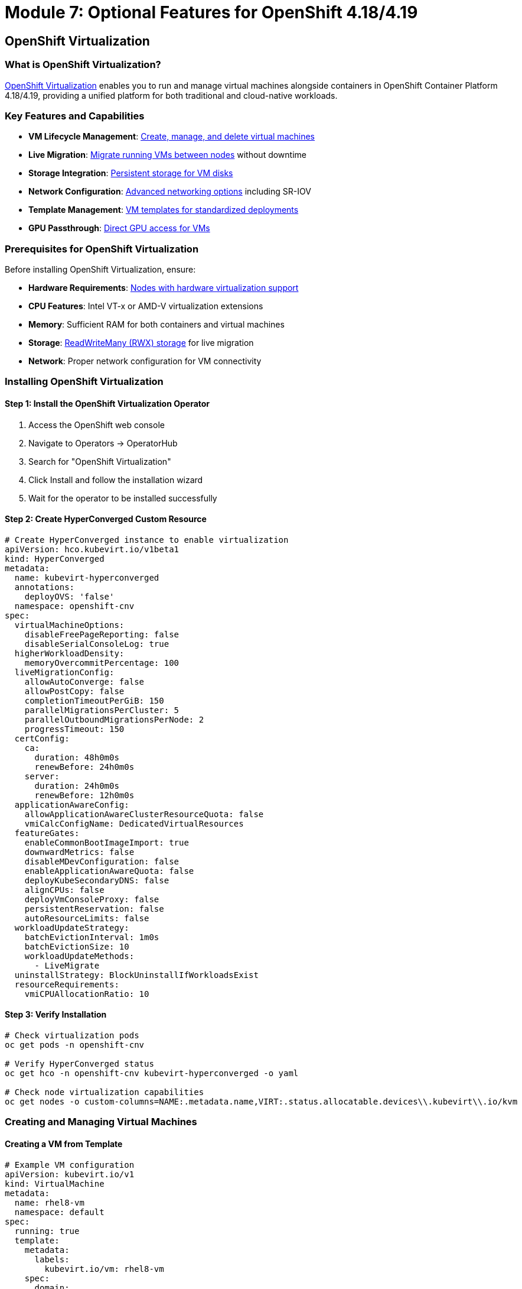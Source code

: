 = Module 7: Optional Features for OpenShift 4.18/4.19
:page-layout: module

== OpenShift Virtualization [[virtualization]]

=== What is OpenShift Virtualization?
link:https://docs.redhat.com/en/documentation/openshift_container_platform/4.18/html/virtualization/getting-started#virt-getting-started[OpenShift Virtualization] enables you to run and manage virtual machines alongside containers in OpenShift Container Platform 4.18/4.19, providing a unified platform for both traditional and cloud-native workloads.

=== Key Features and Capabilities
* *VM Lifecycle Management*: link:https://docs.redhat.com/en/documentation/openshift_container_platform/4.18/html/virtualization/virtual-machines#virt-creating-vms_virt-creating-and-managing-vms[Create, manage, and delete virtual machines]
* *Live Migration*: link:https://docs.redhat.com/en/documentation/openshift_container_platform/4.18/html/virtualization/live-migration#virt-about-live-migration_virt-live-migration[Migrate running VMs between nodes] without downtime
* *Storage Integration*: link:https://docs.redhat.com/en/documentation/openshift_container_platform/4.18/html/virtualization/virtual-machines#virt-about-storage-volumes-for-vm_virt-configuring-storage-for-vms[Persistent storage for VM disks]
* *Network Configuration*: link:https://docs.redhat.com/en/documentation/openshift_container_platform/4.18/html/virtualization/networking#virt-connecting-vm-to-default-pod-network_virt-networking[Advanced networking options] including SR-IOV
* *Template Management*: link:https://docs.redhat.com/en/documentation/openshift_container_platform/4.18/html/virtualization/virtual-machines#virt-creating-vm-template_virt-creating-and-managing-vms[VM templates for standardized deployments]
* *GPU Passthrough*: link:https://docs.redhat.com/en/documentation/openshift_container_platform/4.18/html/virtualization/virtual-machines#virt-configuring-gpu-passthrough_virt-configuring-storage-for-vms[Direct GPU access for VMs]

=== Prerequisites for OpenShift Virtualization
Before installing OpenShift Virtualization, ensure:

* *Hardware Requirements*: link:https://docs.redhat.com/en/documentation/openshift_container_platform/4.18/html/virtualization/preparing-cluster-for-virt#virt-cluster-resource-requirements_preparing-cluster-for-virt[Nodes with hardware virtualization support]
* *CPU Features*: Intel VT-x or AMD-V virtualization extensions
* *Memory*: Sufficient RAM for both containers and virtual machines
* *Storage*: link:https://docs.redhat.com/en/documentation/openshift_container_platform/4.18/html/virtualization/virtual-machines#virt-about-storage-volumes-for-vm_virt-configuring-storage-for-vms[ReadWriteMany (RWX) storage] for live migration
* *Network*: Proper network configuration for VM connectivity

=== Installing OpenShift Virtualization

==== Step 1: Install the OpenShift Virtualization Operator
1. Access the OpenShift web console
2. Navigate to Operators → OperatorHub
3. Search for "OpenShift Virtualization"
4. Click Install and follow the installation wizard
5. Wait for the operator to be installed successfully

==== Step 2: Create HyperConverged Custom Resource
```yaml
# Create HyperConverged instance to enable virtualization
apiVersion: hco.kubevirt.io/v1beta1
kind: HyperConverged
metadata:
  name: kubevirt-hyperconverged
  annotations:
    deployOVS: 'false'
  namespace: openshift-cnv
spec:
  virtualMachineOptions:
    disableFreePageReporting: false
    disableSerialConsoleLog: true
  higherWorkloadDensity:
    memoryOvercommitPercentage: 100
  liveMigrationConfig:
    allowAutoConverge: false
    allowPostCopy: false
    completionTimeoutPerGiB: 150
    parallelMigrationsPerCluster: 5
    parallelOutboundMigrationsPerNode: 2
    progressTimeout: 150
  certConfig:
    ca:
      duration: 48h0m0s
      renewBefore: 24h0m0s
    server:
      duration: 24h0m0s
      renewBefore: 12h0m0s
  applicationAwareConfig:
    allowApplicationAwareClusterResourceQuota: false
    vmiCalcConfigName: DedicatedVirtualResources
  featureGates:
    enableCommonBootImageImport: true
    downwardMetrics: false
    disableMDevConfiguration: false
    enableApplicationAwareQuota: false
    deployKubeSecondaryDNS: false
    alignCPUs: false
    deployVmConsoleProxy: false
    persistentReservation: false
    autoResourceLimits: false
  workloadUpdateStrategy:
    batchEvictionInterval: 1m0s
    batchEvictionSize: 10
    workloadUpdateMethods:
      - LiveMigrate
  uninstallStrategy: BlockUninstallIfWorkloadsExist
  resourceRequirements:
    vmiCPUAllocationRatio: 10
```

==== Step 3: Verify Installation
```bash
# Check virtualization pods
oc get pods -n openshift-cnv

# Verify HyperConverged status
oc get hco -n openshift-cnv kubevirt-hyperconverged -o yaml

# Check node virtualization capabilities
oc get nodes -o custom-columns=NAME:.metadata.name,VIRT:.status.allocatable.devices\\.kubevirt\\.io/kvm
```

=== Creating and Managing Virtual Machines

==== Creating a VM from Template
```yaml
# Example VM configuration
apiVersion: kubevirt.io/v1
kind: VirtualMachine
metadata:
  name: rhel8-vm
  namespace: default
spec:
  running: true
  template:
    metadata:
      labels:
        kubevirt.io/vm: rhel8-vm
    spec:
      domain:
        cpu:
          cores: 2
        memory:
          guest: 4Gi
        devices:
          disks:
          - name: rootdisk
            disk:
              bus: virtio
          - name: cloudinitdisk
            disk:
              bus: virtio
          interfaces:
          - name: default
            masquerade: {}
        machine:
          type: pc-q35-rhel8.4.0
      networks:
      - name: default
        pod: {}
      volumes:
      - name: rootdisk
        containerDisk:
          image: quay.io/containerdisks/rhel:8-latest
      - name: cloudinitdisk
        cloudInitNoCloud:
          userData: |
            #cloud-config
            user: cloud-user
            password: redhat
            chpasswd: { expire: False }
```

==== VM Management Commands
```bash
# Start a virtual machine
virtctl start rhel8-vm

# Stop a virtual machine
virtctl stop rhel8-vm

# Connect to VM console
virtctl console rhel8-vm

# SSH into VM (if configured)
virtctl ssh cloud-user@rhel8-vm
```

=== Use Cases for OpenShift Virtualization
* *Legacy Application Migration*: link:https://docs.redhat.com/en/documentation/openshift_container_platform/4.18/html/virtualization/getting-started#virt-getting-started[Migrate existing VMs to OpenShift]
* *Mixed Workload Environments*: Run VMs and containers on the same infrastructure
* *Development and Testing*: Provide isolated VM environments for development
* *Application Modernization*: Gradual migration from VMs to containers
* *Disaster Recovery*: VM-based backup and recovery solutions

=== VMware Migration with VDDK [[vddk-migration]]

For organizations migrating from VMware vSphere to OpenShift Virtualization, the VMware Virtual Disk Development Kit (VDDK) provides optimized disk transfer capabilities.

==== What is VDDK?
The link:https://docs.redhat.com/en/documentation/openshift_container_platform/4.18/html/virtualization/virtual-machines#virt-about-vddk_virt-migrating-vms-web-console[VMware Virtual Disk Development Kit (VDDK)] is a collection of C libraries, code samples, utilities, and documentation to help you create applications that access VMware virtual disk files. For OpenShift Virtualization, VDDK enables faster and more efficient migration of VMware VMs.

==== Benefits of Using VDDK
* **Faster Migration**: Direct access to VMware virtual disks
* **Reduced Network Load**: Optimized data transfer protocols
* **Better Performance**: Native VMware disk format support
* **Enterprise Migration**: Suitable for large-scale VM migrations

==== Prerequisites for VDDK Migration
Before setting up VDDK, ensure you have:

* Access to an OpenShift internal image registry or secure external registry
* VMware vSphere environment with appropriate VDDK version
* Migration Toolkit for Virtualization (MTV) installed
* Sufficient storage for VM migration

==== Creating and Using a VDDK Image

===== Step 1: Download and Prepare VDDK
```bash
# Create and navigate to a temporary directory
mkdir /tmp/vddk-setup && cd /tmp/vddk-setup

# Download VDDK from VMware
# Navigate to: https://code.vmware.com/web/sdk
# Under Compute Virtualization, click Virtual Disk Development Kit (VDDK)
# Select VDDK version matching your vSphere version (e.g., VDDK 7.0 for vSphere 7.0)
# Download and save the VDDK archive

# Extract the VDDK archive
tar -xzf VMware-vix-disklib-<version>.x86_64.tar.gz
```

===== Step 2: Build VDDK Container Image
```bash
# Create Dockerfile for VDDK image
cat > Dockerfile <<EOF
FROM registry.access.redhat.com/ubi8/ubi-minimal
USER 1001
COPY vmware-vix-disklib-distrib /vmware-vix-disklib-distrib
RUN mkdir -p /opt
ENTRYPOINT ["cp", "-r", "/vmware-vix-disklib-distrib", "/opt"]
EOF

# Create new project for the VDDK image
oc new-project vddk

# Create new image stream for the image
oc new-build . --name vddk

# Start the build
oc start-build vddk --from-dir .
```

===== Step 3: Verify and Configure VDDK Image
```bash
# Verify the build completed successfully
oc get build
# Expected output:
# NAME     TYPE     FROM     STATUS     STARTED          DURATION
# vddk-1   Docker   Binary   Complete   5 minutes ago    45s

# Ensure image is accessible to migration namespace
# Replace openshift-mtv with your migration namespace if different
oc policy add-role-to-user system:image-puller \
  system:serviceaccount:openshift-mtv:default --namespace vddk

# Edit the v2v-vmware ConfigMap in the openshift-cnv project
oc edit configmap v2v-vmware -n openshift-cnv
```

===== Step 4: Update Migration Configuration
Add the VDDK image to the v2v-vmware ConfigMap:

```yaml
# Add this to the data stanza of the v2v-vmware ConfigMap
apiVersion: v1
kind: ConfigMap
metadata:
  name: v2v-vmware
  namespace: openshift-cnv
data:
  vddk-init-image: image-registry.openshift-image-registry.svc:5000/vddk/vddk
  # ... other configuration parameters
```

===== Step 5: Verify VDDK Configuration
```bash
# Verify the ConfigMap has been updated
oc get configmap v2v-vmware -n openshift-cnv -o yaml

# Check that the vddk-init-image parameter is present
oc get configmap v2v-vmware -n openshift-cnv -o jsonpath='{.data.vddk-init-image}'

# Restart migration pods to pick up the new configuration
oc delete pods -l app=migration-controller -n openshift-mtv
```

==== Using VDDK for VM Migration
Once VDDK is configured, your VMware to OpenShift migrations will automatically use the optimized VDDK libraries:

```bash
# Create a migration plan that will use VDDK
# This is typically done through the Migration Toolkit for Virtualization UI
# The migration will automatically detect and use the VDDK image

# Monitor migration progress
oc get migration -n openshift-mtv

# Check migration logs for VDDK usage
oc logs -l app=migration-controller -n openshift-mtv | grep -i vddk
```

**✅ Verification Checkpoint**: Confirm VDDK is properly configured and being used for VMware migrations.

=== Advanced Virtualization Features

==== Live Migration Configuration
Configure live migration for high availability:

```yaml
# Configure live migration policy
apiVersion: kubevirt.io/v1
kind: KubeVirt
metadata:
  name: kubevirt
  namespace: openshift-cnv
spec:
  configuration:
    migrations:
      allowAutoConverge: true
      allowPostCopy: true
      completionTimeoutPerGiB: 800
      parallelMigrationsPerCluster: 5
      parallelOutboundMigrationsPerNode: 2
      progressTimeout: 150
```

==== GPU Passthrough Configuration
Enable GPU passthrough for VMs:

```bash
# Label nodes with GPU resources
oc label node worker-gpu-1 nvidia.com/gpu.present=true

# Configure GPU passthrough
oc patch hco kubevirt-hyperconverged -n openshift-cnv --type=merge --patch='
{
  "spec": {
    "permittedHostDevices": {
      "pciHostDevices": [
        {
          "pciDeviceSelector": "10DE:1EB8",
          "resourceName": "nvidia.com/TU104GL_Tesla_T4"
        }
      ]
    }
  }
}'
```

==== VM Migration from VMware
For migrating VMs from VMware vSphere, use the link:https://docs.redhat.com/en/documentation/migration_toolkit_for_virtualization/2.6/html/installing_and_using_the_migration_toolkit_for_virtualization/index[Migration Toolkit for Virtualization]:

```bash
# Install Migration Toolkit for Virtualization
oc apply -f - <<EOF
apiVersion: operators.coreos.com/v1alpha1
kind: Subscription
metadata:
  name: mtv-operator
  namespace: openshift-mtv
spec:
  channel: release-v2.6
  name: mtv-operator
  source: redhat-operators
  sourceNamespace: openshift-marketplace
EOF
```

==== Creating VM Templates
```yaml
# Example VM template
apiVersion: template.openshift.io/v1
kind: Template
metadata:
  name: rhel8-server-template
  namespace: openshift
objects:
- apiVersion: kubevirt.io/v1
  kind: VirtualMachine
  metadata:
    name: ${NAME}
  spec:
    running: false
    template:
      metadata:
        labels:
          kubevirt.io/vm: ${NAME}
      spec:
        domain:
          cpu:
            cores: ${{CPU_CORES}}
          memory:
            guest: ${MEMORY}
          devices:
            disks:
            - name: rootdisk
              disk:
                bus: virtio
            interfaces:
            - name: default
              masquerade: {}
        networks:
        - name: default
          pod: {}
        volumes:
        - name: rootdisk
          containerDisk:
            image: ${DISK_IMAGE}
parameters:
- name: NAME
  description: VM name
  required: true
- name: CPU_CORES
  description: Number of CPU cores
  value: "2"
- name: MEMORY
  description: Memory size
  value: "4Gi"
- name: DISK_IMAGE
  description: Container disk image
  value: "quay.io/containerdisks/rhel:8-latest"
```

== OpenShift AI (Red Hat OpenShift AI) [[ai]]

=== What is OpenShift AI?
link:https://docs.redhat.com/en/documentation/red_hat_openshift_ai_self-managed/2.14/html/introduction_to_red_hat_openshift_ai/index[Red Hat OpenShift AI] provides a comprehensive platform for developing, training, serving, and monitoring AI/ML models on OpenShift Container Platform 4.18/4.19.

=== Key Features and Capabilities
* *Model Development*: link:https://docs.redhat.com/en/documentation/red_hat_openshift_ai_self-managed/2.14/html/working_with_data_science_projects/index[Jupyter notebooks and development environments]
* *Model Training*: link:https://docs.redhat.com/en/documentation/red_hat_openshift_ai_self-managed/2.14/html/working_with_data_science_pipelines/index[Distributed training with Kubeflow Pipelines]
* *Model Serving*: link:https://docs.redhat.com/en/documentation/red_hat_openshift_ai_self-managed/2.14/html/serving_models/index[High-performance model inference serving]
* *MLOps Integration*: link:https://docs.redhat.com/en/documentation/red_hat_openshift_ai_self-managed/2.14/html/working_with_data_science_pipelines/index[End-to-end ML pipeline automation]
* *GPU Support*: link:https://docs.redhat.com/en/documentation/red_hat_openshift_ai_self-managed/2.14/html/installing_and_uninstalling_openshift_ai_self-managed/enabling-gpu-support_install[NVIDIA GPU acceleration for training and inference]
* *Distributed Training*: Support for multi-node, multi-GPU training workloads

=== Prerequisites for OpenShift AI
Before installing OpenShift AI, ensure:

* *Cluster Resources*: Sufficient CPU, memory, and storage for AI workloads
* *GPU Support*: link:https://docs.redhat.com/en/documentation/openshift_container_platform/4.18/html/specialized_hardware_and_driver_enablement/gpu-device-plugin[NVIDIA GPU Operator] for GPU acceleration
* *Storage*: High-performance storage for datasets and model artifacts
* *Network*: High-bandwidth networking for distributed training

=== Installing OpenShift AI

==== Step 1: Install Required Operators
```bash
# Install OpenShift AI Operator
oc apply -f - <<EOF
apiVersion: operators.coreos.com/v1alpha1
kind: Subscription
metadata:
  name: rhods-operator
  namespace: redhat-ods-operator
spec:
  channel: stable
  name: rhods-operator
  source: redhat-operators
  sourceNamespace: openshift-marketplace
EOF
```

==== Step 2: Create DataScienceCluster
```yaml
# Create DataScienceCluster instance
apiVersion: datasciencecluster.opendatahub.io/v1
kind: DataScienceCluster
metadata:
  name: default-dsc
spec:
  components:
    codeflare:
      managementState: Managed
    dashboard:
      managementState: Managed
    datasciencepipelines:
      managementState: Managed
    kserve:
      managementState: Managed
    modelmeshserving:
      managementState: Managed
    ray:
      managementState: Managed
    workbenches:
      managementState: Managed
```

==== Step 3: Configure GPU Support (Optional)
```bash
# Install NVIDIA GPU Operator
oc apply -f - <<EOF
apiVersion: operators.coreos.com/v1alpha1
kind: Subscription
metadata:
  name: gpu-operator-certified
  namespace: nvidia-gpu-operator
spec:
  channel: stable
  name: gpu-operator-certified
  source: certified-operators
  sourceNamespace: openshift-marketplace
EOF
```

=== AI/ML Workload Examples

==== Creating a Data Science Project
```yaml
# Create a data science project
apiVersion: v1
kind: Namespace
metadata:
  name: ml-project
  labels:
    opendatahub.io/dashboard: "true"
  annotations:
    openshift.io/description: "Machine Learning Project"
    openshift.io/display-name: "ML Project"
```

==== Jupyter Notebook Deployment
```yaml
# Deploy Jupyter notebook server
apiVersion: kubeflow.org/v1
kind: Notebook
metadata:
  name: ml-notebook
  namespace: ml-project
spec:
  template:
    spec:
      containers:
      - name: ml-notebook
        image: quay.io/opendatahub/workbench-images:jupyter-datascience-c9s-py311_2023c_latest
        resources:
          requests:
            cpu: "1"
            memory: "4Gi"
            nvidia.com/gpu: "1"
          limits:
            cpu: "2"
            memory: "8Gi"
            nvidia.com/gpu: "1"
        volumeMounts:
        - name: workspace
          mountPath: /opt/app-root/src
      volumes:
      - name: workspace
        persistentVolumeClaim:
          claimName: ml-workspace-pvc
```

==== Model Serving with KServe
```yaml
# Deploy a model using KServe
apiVersion: serving.kserve.io/v1beta1
kind: InferenceService
metadata:
  name: sklearn-iris
  namespace: ml-project
spec:
  predictor:
    sklearn:
      storageUri: "gs://kfserving-examples/models/sklearn/1.0/model"
      resources:
        requests:
          cpu: "100m"
          memory: "256Mi"
        limits:
          cpu: "1"
          memory: "1Gi"
```

=== Use Cases for OpenShift AI
* *Machine Learning Workflows*: End-to-end ML pipeline development and deployment
* *Deep Learning Applications*: GPU-accelerated training for neural networks
* *Model Deployment*: Scalable model serving and inference
* *AI Infrastructure*: Centralized platform for AI/ML teams
* *Research and Development*: Collaborative AI research environments
* *Edge AI*: Deploy AI models at edge locations

== Additional Optional Features [[additional]]

=== OpenShift Serverless (Knative)
link:https://docs.redhat.com/en/documentation/openshift_container_platform/4.18/html/serverless/about-serverless[OpenShift Serverless] provides serverless computing capabilities:

* *Knative Serving*: Auto-scaling serverless applications
* *Knative Eventing*: Event-driven architectures
* *Function-as-a-Service*: Serverless function deployment

=== OpenShift Service Mesh (Istio)
link:https://docs.redhat.com/en/documentation/openshift_container_platform/4.18/html/service_mesh/service-mesh-2-x[OpenShift Service Mesh] provides advanced traffic management:

* *Traffic Management*: Advanced routing and load balancing
* *Security*: mTLS and security policies
* *Observability*: Distributed tracing and metrics

=== OpenShift GitOps (ArgoCD)
link:https://docs.redhat.com/en/documentation/openshift_container_platform/4.18/html/cicd/gitops[OpenShift GitOps] enables GitOps-based deployments:

* *Declarative Configuration*: Git-based configuration management
* *Automated Deployments*: Continuous deployment from Git repositories
* *Multi-Cluster Management*: Manage multiple clusters from a single interface

=== OpenShift Pipelines (Tekton)
link:https://docs.redhat.com/en/documentation/openshift_container_platform/4.18/html/cicd/pipelines[OpenShift Pipelines] provides cloud-native CI/CD:

* *Cloud-Native Pipelines*: Kubernetes-native CI/CD pipelines
* *Reusable Tasks*: Modular pipeline components
* *Integration*: Integration with Git, registries, and deployment targets

== Best Practices for Optional Features [[best-practices]]

=== Resource Management
* *Resource Allocation*: Plan CPU, memory, and storage requirements for optional features
* *Node Placement*: Use node selectors and affinity rules for optimal placement
* *Resource Limits*: Set appropriate resource limits and requests
* *Monitoring*: Implement comprehensive monitoring for all optional features

=== Performance Optimization
* *GPU Utilization*: Optimize GPU usage for AI/ML and virtualization workloads
* *Storage Performance*: Use high-performance storage for data-intensive workloads
* *Network Optimization*: Configure SR-IOV and high-speed networking for performance-critical applications
* *Scaling Strategies*: Implement appropriate scaling strategies for different workload types

=== Security Considerations
* *Network Policies*: Implement network policies for workload isolation
* *RBAC*: Configure role-based access control for optional features
* *Image Security*: Use trusted container images and implement image scanning
* *Compliance*: Ensure compliance with organizational security policies

=== Monitoring and Observability
* *Metrics Collection*: Configure comprehensive metrics collection
* *Logging*: Implement centralized logging for all optional features
* *Alerting*: Set up appropriate alerts for critical issues
* *Dashboards*: Create monitoring dashboards for operational visibility

=== Backup and Recovery
* *Data Protection*: Implement backup strategies for persistent data
* *Configuration Backup*: Back up configuration and custom resources
* *Disaster Recovery*: Plan for disaster recovery scenarios
* *Testing*: Regularly test backup and recovery procedures

== Documentation References
For detailed information about optional features, refer to:

=== OpenShift Virtualization Resources
* link:https://docs.redhat.com/en/documentation/openshift_container_platform/4.18/html/virtualization/getting-started[Getting started with OpenShift Virtualization - OpenShift 4.18]
* link:https://redhatquickcourses.github.io/architect-the-ocpvirt/Red%20Hat%20OpenShift%20Virtualization%20-%20Architect%20the%20OpenShift%20Virtualization/1/index.html[Red Hat OpenShift Virtualization - Architect the OpenShift Virtualization Quick Course]

=== OpenShift AI and Additional Features
* link:https://docs.redhat.com/en/documentation/red_hat_openshift_ai_self-managed/2.14/html/introduction_to_red_hat_openshift_ai/index[Introduction to Red Hat OpenShift AI]
* link:https://docs.redhat.com/en/documentation/openshift_container_platform/4.18/html/serverless/about-serverless[About OpenShift Serverless - OpenShift 4.18]
* link:https://docs.redhat.com/en/documentation/openshift_container_platform/4.18/html/service_mesh/service-mesh-2-x[Service Mesh 2.x - OpenShift 4.18]
* link:https://docs.redhat.com/en/documentation/openshift_container_platform/4.18/html/cicd/gitops[GitOps - OpenShift 4.18]

== Workshop Conclusion [[conclusion]]

Congratulations! You've completed the OpenShift 4.18/4.19 Bare Metal Deployment Workshop. You now have comprehensive knowledge to:

=== Core Competencies Achieved
* *Deploy OpenShift 4.18/4.19* on bare metal infrastructure using multiple installation methods
* *Configure Advanced Networking* with OVN-Kubernetes, Nmstate, and SR-IOV
* *Implement Storage Solutions* with OpenShift Data Foundation and Local Storage Operator
* *Manage Cluster Operations* including monitoring, logging, and maintenance
* *Deploy Optional Features* such as OpenShift Virtualization and OpenShift AI

=== Next Steps and Continued Learning
* *Production Deployment*: Apply the knowledge to deploy production OpenShift clusters
* *Advanced Features*: Explore additional OpenShift capabilities and operators
* *Certification*: Consider pursuing Red Hat OpenShift certifications
* *Community Engagement*: Participate in OpenShift community forums and events

=== Additional Resources
For continued learning and support, refer to these authoritative resources:

* link:https://docs.redhat.com/en/documentation/openshift_container_platform/4.18/[OpenShift Container Platform 4.18 Documentation]
* link:https://docs.redhat.com/en/documentation/openshift_container_platform/4.19/[OpenShift Container Platform 4.19 Documentation]
* link:https://docs.redhat.com/en/documentation/red_hat_openshift_data_foundation/4.18/[OpenShift Data Foundation 4.18 Documentation]
* link:https://www.redhat.com/en/technologies/cloud-computing/openshift/virtualization[OpenShift Virtualization Product Page]
* link:https://www.redhat.com/en/technologies/cloud-computing/openshift/openshift-ai[OpenShift AI Product Page]
* link:https://access.redhat.com/support[Red Hat Customer Portal and Support]
* link:https://learn.redhat.com/[Red Hat Learning Platform]

Thank you for completing this comprehensive workshop on OpenShift 4.18/4.19 bare metal deployment!
